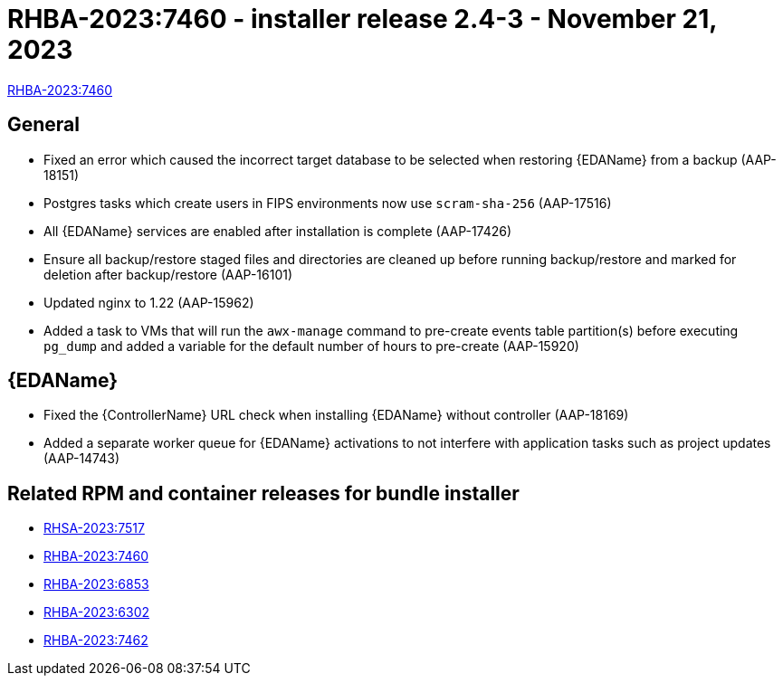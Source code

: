 // This is the release notes file for AAP 2.4 async installer release 2.4-3 dated November 21, 2023

[id="installer-24-3"]

= RHBA-2023:7460 - installer release 2.4-3 - November 21, 2023

link:https://access.redhat.com/errata/RHBA-2023:7460[RHBA-2023:7460]

== General

* Fixed an error which caused the incorrect target database to be selected when restoring {EDAName} from a backup (AAP-18151)

* Postgres tasks which create users in FIPS environments now use `scram-sha-256` (AAP-17516)

* All {EDAName} services are enabled after installation is complete (AAP-17426)

* Ensure all backup/restore staged files and directories are cleaned up before running backup/restore and marked for deletion after backup/restore (AAP-16101)

* Updated nginx to 1.22 (AAP-15962)

* Added a task to VMs that will run the `awx-manage` command to pre-create events table partition(s) before executing `pg_dump` and added a variable for the default number of hours to pre-create (AAP-15920)

// Event-Driven Ansible
== {EDAName}

* Fixed the {ControllerName} URL check when installing {EDAName} without controller (AAP-18169)

* Added a separate worker queue for {EDAName} activations to not interfere with application tasks such as project updates (AAP-14743)

== Related RPM and container releases for bundle installer

* link:https://access.redhat.com/errata/RHSA-2023:7517[RHSA-2023:7517]
* link:https://access.redhat.com/errata/RHBA-2023:7460[RHBA-2023:7460]
* link:https://access.redhat.com/errata/RHBA-2023:6853[RHBA-2023:6853]
* link:https://access.redhat.com/errata/RHBA-2023:6302[RHBA-2023:6302]
* link:https://access.redhat.com/errata/RHBA-2023:7462[RHBA-2023:7462]



